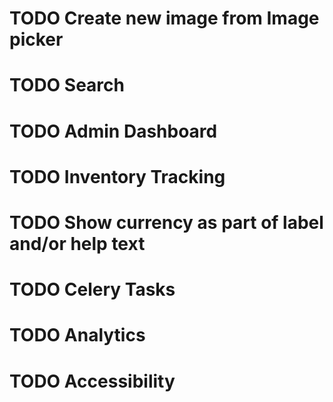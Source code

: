 * TODO Create new image from Image picker
* TODO Search
* TODO Admin Dashboard
* TODO Inventory Tracking
* TODO Show currency as part of label and/or help text



* TODO Celery Tasks
* TODO Analytics
* TODO Accessibility
